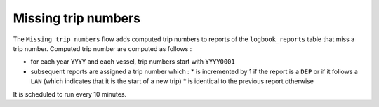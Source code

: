 ====================
Missing trip numbers
====================

The ``Missing trip numbers`` flow adds computed trip numbers to reports of the ``logbook_reports`` table that miss a trip number.
Computed trip number are computed as follows :

* for each year ``YYYY`` and each vessel, trip numbers start with ``YYYY0001``
* subsequent reports are assigned a trip number which :
  * is incremented by 1 if the report is a ``DEP`` or if it follows a ``LAN`` (which indicates that it is the start of a new trip)
  * is identical to the previous report otherwise
 
It is scheduled to run every 10 minutes.